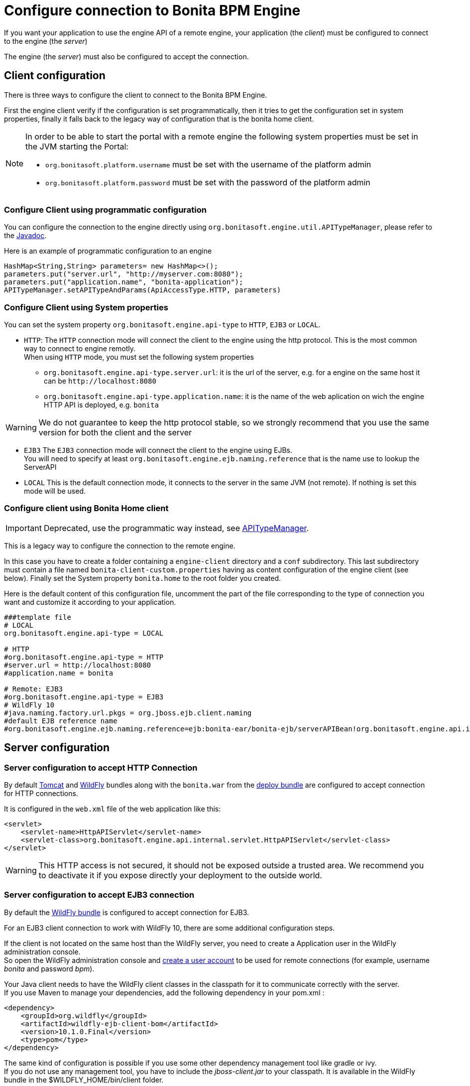 = Configure connection to Bonita BPM Engine
:description: If you want your application to use the engine API of a remote engine, your application (the _client_) must be configured to connect to the engine (the _server_)

If you want your application to use the engine API of a remote engine, your application (the _client_) must be configured to connect to the engine (the _server_)

The engine (the _server_) must also be configured to accept the connection.

[#client_config]

== Client configuration

There is three ways to configure the client to connect to the Bonita BPM Engine.

First the engine client verify if the configuration is set programmatically,
then it tries to get the configuration set in system properties, finally it falls back to the legacy way of configuration that is the bonita home client.

[NOTE]
====

In order to be able to start the portal with a remote engine the following system properties must be set in the JVM starting the Portal:

* `org.bonitasoft.platform.username` must be set with the username of the platform admin
* `org.bonitasoft.platform.password` must be set with the password of the platform admin
====

=== Configure Client using programmatic configuration

You can configure the connection to the engine directly using `org.bonitasoft.engine.util.APITypeManager`, please refer to the http://documentation.bonitasoft.com/javadoc/api/${varVersion}/org/bonitasoft/engine/util/APITypeManager.html[Javadoc].

Here is an example of programmatic configuration to an engine

[source,java]
----
HashMap<String,String> parameters= new HashMap<>();
parameters.put("server.url", "http://myserver.com:8080");
parameters.put("application.name", "bonita-application");
APITypeManager.setAPITypeAndParams(ApiAccessType.HTTP, parameters)
----

=== Configure Client using System properties

You can set the system property `org.bonitasoft.engine.api-type` to `HTTP`, `EJB3` or `LOCAL`.

* `HTTP`:
The `HTTP` connection mode will connect the client to the engine using the http protocol. This is the most common way to connect to engine remotly. +
When using `HTTP` mode, you must set the following system properties
 ** `org.bonitasoft.engine.api-type.server.url`: it is the url of the server, e.g. for a engine on the same host it can be `+http://localhost:8080+`
 ** `org.bonitasoft.engine.api-type.application.name`: it is the name of the web aplication on wich the engine HTTP API is deployed, e.g. `bonita`

[WARNING]
====

We do not guarantee to keep the http protocol stable, so we strongly recommend that you use the same version for both
the client and the server
====

* `EJB3`
The `EJB3` connection mode will connect the client to the engine using EJBs. +
You will need to specify at least `org.bonitasoft.engine.ejb.naming.reference` that is the name use to lookup the ServerAPI
* `LOCAL`
 This is the default connection mode, it connects to the server in the same JVM (not remote). If nothing is set this mode will be used.

=== Configure client using Bonita Home client

[IMPORTANT]
====

Deprecated, use the programmatic way instead, see http://documentation.bonitasoft.com/javadoc/api/${varVersion}/org/bonitasoft/engine/util/APITypeManager.html[APITypeManager].
====

This is a legacy way to configure the connection to the remote engine.

In this case you have to create a folder containing a `engine-client` directory and a `conf` subdirectory.
This last subdirectory must contain a file named `bonita-client-custom.properties` having as content configuration of the engine client (see below).
Finally set the System property `bonita.home` to the root folder you created.

Here is the default content of this configuration file, uncomment the part of the file corresponding to the type of connection you want and customize it according to your application.

[source,properties]
----
###template file
# LOCAL
org.bonitasoft.engine.api-type = LOCAL

# HTTP
#org.bonitasoft.engine.api-type = HTTP
#server.url = http://localhost:8080
#application.name = bonita

# Remote: EJB3
#org.bonitasoft.engine.api-type = EJB3
# WildFly 10
#java.naming.factory.url.pkgs = org.jboss.ejb.client.naming
#default EJB reference name
#org.bonitasoft.engine.ejb.naming.reference=ejb:bonita-ear/bonita-ejb/serverAPIBean!org.bonitasoft.engine.api.internal.ServerAPI
----

== Server configuration

=== Server configuration to accept HTTP Connection

By default xref:tomcat-bundle.adoc[Tomcat] and xref:wildfly-bundle.adoc[WildFly] bundles along with the `bonita.war` from the xref:deploy-bundle.adoc[deploy bundle] are configured to accept connection for HTTP connections.

It is configured in the `web.xml` file of the web application like this:

[source,xml]
----
<servlet>
    <servlet-name>HttpAPIServlet</servlet-name>
    <servlet-class>org.bonitasoft.engine.api.internal.servlet.HttpAPIServlet</servlet-class>
</servlet>
----

[WARNING]
====

This HTTP access  is not secured, it should not be exposed outside a trusted area. We recommend you to deactivate it if you expose directly your deployment to the outside world.
====

=== Server configuration to accept EJB3 connection

By default the xref:wildfly-bundle.adoc[WildFly bundle] is configured to accept connection for EJB3.

For an EJB3 client connection to work with WildFly 10, there are some additional configuration steps.

If the client is not located on the same host than the WildFly server, you need to create a Application user in the WildFly administration console. +
So open the WildFly administration console and https://docs.jboss.org/author/display/WFLY10/add-user+utility[create a user account] to be used for remote connections (for example, username _bonita_ and password _bpm_).

Your Java client needs to have the WildFly client classes in the classpath for it to communicate correctly with the server. +
If you use Maven to manage your dependencies, add the following dependency in your pom.xml :

[source,xml]
----
<dependency>
    <groupId>org.wildfly</groupId>
    <artifactId>wildfly-ejb-client-bom</artifactId>
    <version>10.1.0.Final</version>
    <type>pom</type>
</dependency>
----

The same kind of configuration is possible if you use some other dependency management tool like gradle or ivy. +
If you do not use any management tool, you have to include the _jboss-client.jar_ to your classpath. It is available in the WildFly bundle in the $WILDFLY_HOME/bin/client folder.

_Create a property file_ named `jboss-ejb-client.properties`, to the client classpath. +
It contains information needed to make the remote connection, including the username and password of the user you created in the WildFly console, as shown below:

----
endpoint.name=client-endpoint
remote.connectionprovider.create.options.org.xnio.Options.SSL_ENABLED=false
remote.connections=default

remote.connection.default.host=myhostname
remote.connection.default.port = 8080
remote.connection.default.connect.options.org.xnio.Options.SASL_POLICY_NOANONYMOUS=false
remote.connection.default.username=bonita
remote.connection.default.password=bpm
----

Update the `bonita-client.properties` file configured in the `${bonita.home}/client/conf` folder for the bonita client to connect to the server with the appropriate API type.

----
# Remote: EJB3
org.bonitasoft.engine.api-type = EJB3
# WildFly 10
java.naming.factory.url.pkgs = org.jboss.ejb.client.naming
#default EJB reference name
org.bonitasoft.engine.ejb.naming.reference=ejb:bonita-ear/bonita-ejb/serverAPIBean!org.bonitasoft.engine.api.internal.ServerAPI
----

If it is not already done for the WildFly server to accept remote connections, update the WildFly configuration file, standalone.xml:

* In the interfaces section, modify the IP address so that the Bonita BPM Engine is visible to the network.
* Specify that port 4447 comes from the remoting socket-binding.

== Troubleshooting

If the following stacktrace appears in your client console :

----
IllegalStateException
Sep 29, 2015 3:46:16 PM org.jboss.ejb.client.EJBClient <clinit>
INFO: JBoss EJB Client version 1.0.5.Final
Exception in thread "main" java.lang.IllegalStateException: No EJB receiver available for handling [appName:bonita-ear,modulename:bonita-ejb,distinctname:] combination for invocation context org.jboss.ejb.client.EJBClientInvocationContext@24e6d224
        at org.jboss.ejb.client.EJBClientContext.requireEJBReceiver(EJBClientContext.java:584)
        at org.jboss.ejb.client.ReceiverInterceptor.handleInvocation(ReceiverInterceptor.java:119)
        at org.jboss.ejb.client.EJBClientInvocationContext.sendRequest(EJBClientInvocationContext.java:181)
        at org.jboss.ejb.client.EJBInvocationHandler.doInvoke(EJBInvocationHandler.java:136)
        at org.jboss.ejb.client.EJBInvocationHandler.doInvoke(EJBInvocationHandler.java:121)
        at org.jboss.ejb.client.EJBInvocationHandler.invoke(EJBInvocationHandler.java:104)
        at com.sun.proxy.$Proxy0.invokeMethod(Unknown Source)
        at org.bonitasoft.engine.api.EJB3ServerAPI.invokeMethod(EJB3ServerAPI.java:68)
        at org.bonitasoft.engine.api.impl.ClientInterceptor.invoke(ClientInterceptor.java:86)
        at com.sun.proxy.$Proxy1.login(Unknown Source)
        at org.support.bonitasoft.example.CountInstances.login(CountInstances.java:127)
        at org.support.bonitasoft.example.CountInstances.main(CountInstances.java:90)
----

It means that the `jboss-ejb-client.properties` has not been found in the classpath or that it has not been configured correctly.
